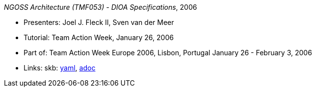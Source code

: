 //
// This file was generated by SKB-Dashboard, task 'lib-yaml2src'
// - on Wednesday November  7 at 00:50:26
// - skb-dashboard: https://www.github.com/vdmeer/skb-dashboard
//

_NGOSS Architecture (TMF053) - DIOA Specifications_, 2006

* Presenters: Joel J. Fleck II, Sven van der Meer
* Tutorial: Team Action Week, January 26, 2006
* Part of: Team Action Week Europe 2006, Lisbon, Portugal January 26 - February 3, 2006
* Links:
      skb:
        https://github.com/vdmeer/skb/tree/master/data/library/talks/tutorial/2000/fleck-2006-tmf-a.yaml[yaml],
        https://github.com/vdmeer/skb/tree/master/data/library/talks/tutorial/2000/fleck-2006-tmf-a.adoc[adoc]

